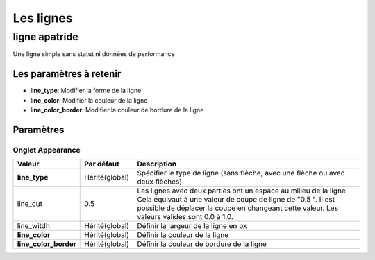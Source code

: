 .. _apatride_line:

==========
Les lignes
==========

**************
ligne apatride
**************

Une ligne simple sans statut ni données de performance

.. image :: /images/configuration/map_line_stateless_collection.png
   :align: center 

Les paramètres à retenir
========================

* **line_type**: Modifier la forme de la ligne
* **line_color**: Modifier la couleur de la ligne
* **line_color_border**: Modifier la couleur de bordure de la ligne

Paramètres
==========


Onglet Appearance
-----------------

+------------------------+------------------------+----------------------------------------------------------------------+
| Valeur                 | Par défaut             | Description                                                          |
+========================+========================+======================================================================+
| **line_type**          | Hérité(global)         | Spécifier le type de ligne (sans flèche, avec une flèche ou avec     |
|                        |                        | deux flèches)                                                        |
+------------------------+------------------------+----------------------------------------------------------------------+
| line_cut               | 0.5                    | Les lignes avec deux parties ont un espace au milieu de la ligne.    |
|                        |                        | Cela équivaut à une valeur de coupe de ligne de "0.5 ". Il est       |
|                        |                        | possible de déplacer la coupe en changeant cette valeur. Les valeurs |
|                        |                        | valides sont 0.0 à 1.0.                                              |
+------------------------+------------------------+----------------------------------------------------------------------+
| line_witdh             | Hérité(global)         | Définir la largeur de la ligne en px                                 |
+------------------------+------------------------+----------------------------------------------------------------------+
| **line_color**         | Hérité(global)         | Définir la couleur de la ligne                                       |
+------------------------+------------------------+----------------------------------------------------------------------+
| **line_color_border**  | Hérité(global)         | Définir la couleur de bordure de la ligne                            |
+------------------------+------------------------+----------------------------------------------------------------------+
